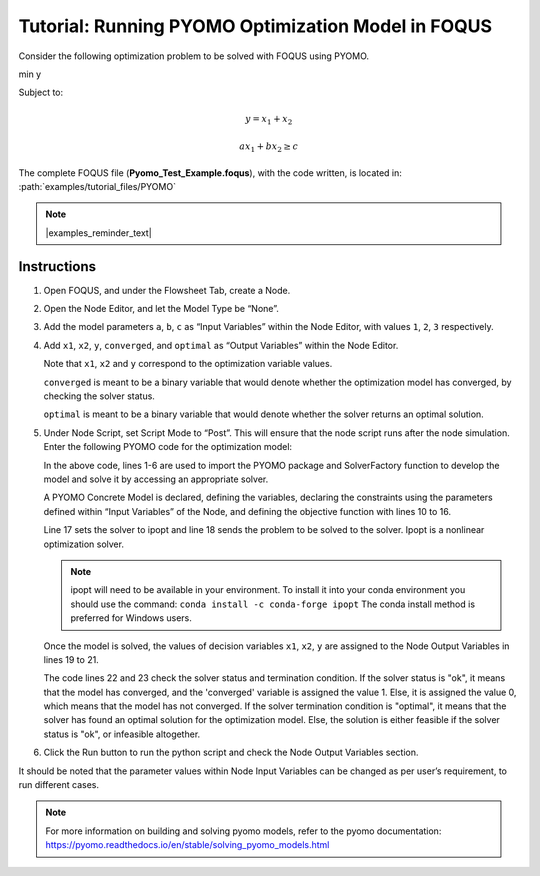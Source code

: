 .. _tutorial.pyomo.test:

Tutorial: Running PYOMO Optimization Model in FOQUS
===================================================

Consider the following optimization problem to be solved with FOQUS using PYOMO.

min y

Subject to:

.. math::
   y = x_1 + x_2

   ax_1 + bx_2 \geq c

The complete FOQUS file (**Pyomo_Test_Example.foqus**), with the code written,
is located in: :path:`examples/tutorial_files/PYOMO`

.. note:: |examples_reminder_text|

Instructions
~~~~~~~~~~~~

1. Open FOQUS, and under the Flowsheet Tab, create a Node.

2. Open the Node Editor, and let the Model Type be “None”.

3. Add the model parameters ``a``, ``b``, ``c`` as “Input Variables” within the Node Editor, with values ``1``, ``2``, ``3`` respectively.

4. Add ``x1``, ``x2``, ``y``, ``converged``, and ``optimal`` as “Output Variables” within the Node Editor.

   Note that ``x1``, ``x2`` and ``y`` correspond to the optimization variable values.

   ``converged`` is meant to be a binary variable that would denote whether the optimization model has converged, by checking the solver status.

   ``optimal`` is meant to be a binary variable that would denote whether the solver returns an optimal solution.

5. Under Node Script, set Script Mode to “Post”. This will ensure that the node script runs after the node simulation.
   Enter the following PYOMO code for the optimization model:

   .. code-block:: python
      :linenos:

      from pyomo.environ import (Var,
                                 Constraint,
                                 ConcreteModel,
                                 PositiveReals,
                                 Objective)
      from pyomo.opt import SolverFactory
      import pyutilib.subprocess.GlobalData

      pyutilib.subprocess.GlobalData.DEFINE_SIGNAL_HANDLERS_DEFAULT = False
      m = ConcreteModel()
      m.x1 = Var(within=PositiveReals)
      m.x2 = Var(within=PositiveReals)
      m.y = Var()
      m.c1 = Constraint(expr=x["a"]*m.x1+x["b"]*m.x2 >= x["c"])
      m.c2 = Constraint(expr=m.x1+m.x2 == m.y)
      m.o = Objective(expr=m.y)
      opt = SolverFactory("ipopt")
      r = opt.solve(m)
      f["x1"] = m.x1.value
      f["x2"] = m.x2.value
      f["y"] = m.y.value
      f["converged"] = (str(r.solver.status) == "ok")
      f["optimal"] = (str(r.solver.termination_condition) == "optimal")

   In the above code, lines 1-6 are used to import the PYOMO package and SolverFactory function to develop the model and solve it by accessing an appropriate solver.

   A PYOMO Concrete Model is declared, defining the variables, declaring the constraints using the parameters defined within “Input Variables” of the Node, and defining the objective function with
   lines 10 to 16.

   Line 17 sets the solver to ipopt and line 18 sends the problem to be solved to the solver. Ipopt is a nonlinear optimization solver.

   .. note::
      ipopt will need to be available in your environment.  To install it into your conda environment you should use the command: ``conda install -c conda-forge ipopt``
      The conda install method is preferred for Windows users.


   Once the model is solved, the values of decision variables ``x1``, ``x2``, ``y`` are assigned to the Node Output Variables in lines 19 to 21.

   The code lines 22 and 23 check the solver status and termination condition. If the solver status is "ok", it means that the model has converged, and the 'converged' variable is assigned
   the value 1. Else, it is assigned the value 0, which means that the model has not converged.
   If the solver termination condition is "optimal", it means that the solver has found an optimal solution for the optimization model. Else, the solution is either feasible if the solver status is "ok",
   or infeasible altogether.

6. Click the Run button to run the python script and check the Node Output Variables section.

It should be noted that the parameter values within Node Input Variables can be changed as per user’s requirement, to run different cases.

.. note::
   For more information on building and solving pyomo models, refer to the pyomo documentation:
   https://pyomo.readthedocs.io/en/stable/solving_pyomo_models.html
